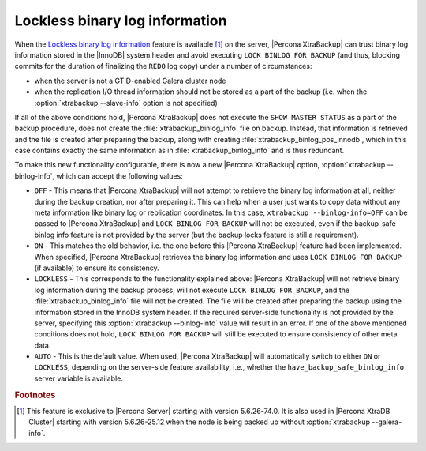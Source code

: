 .. _lockless_bin-log:

===============================
Lockless binary log information
===============================

When the `Lockless binary log information
<https://www.percona.com/doc/percona-server/8.0/management/backup_locks.html#backup-safe-binlog-information>`_
feature is available [#n-1]_ on the server, |Percona XtraBackup| can trust
binary log information stored in the |InnoDB| system header and avoid executing
``LOCK BINLOG FOR BACKUP`` (and thus, blocking commits for the duration of
finalizing the ``REDO`` log copy) under a number of circumstances:

* when the server is not a GTID-enabled Galera cluster node

* when the replication I/O thread information should not be stored as a part of
  the backup (i.e. when the :option:`xtrabackup --slave-info` option is not
  specified)

If all of the above conditions hold, |Percona XtraBackup| does not execute the
``SHOW MASTER STATUS`` as a part of the backup procedure, does not create the
:file:`xtrabackup_binlog_info` file on backup. Instead, that information is
retrieved and the file is created after preparing the backup, along with
creating :file:`xtrabackup_binlog_pos_innodb`, which in this case contains
exactly the same information as in :file:`xtrabackup_binlog_info` and is thus
redundant.

To make this new functionality configurable, there is now a new |Percona
XtraBackup| option, :option:`xtrabackup --binlog-info`, which can accept the
following values:

* ``OFF`` - This means that |Percona XtraBackup| will not attempt to retrieve
  the binary log information at all, neither during the backup creation, nor
  after preparing it. This can help when a user just wants to copy data without
  any meta information like binary log or replication coordinates. In this
  case, ``xtrabackup --binlog-info=OFF`` can be passed to |Percona
  XtraBackup| and ``LOCK BINLOG FOR BACKUP`` will not be executed, even if the
  backup-safe binlog info feature is not provided by the server (but the backup
  locks feature is still a requirement).

* ``ON`` - This matches the old behavior, i.e. the one before this |Percona
  XtraBackup| feature had been implemented. When specified, |Percona
  XtraBackup| retrieves the binary log information and uses ``LOCK BINLOG FOR
  BACKUP`` (if available) to ensure its consistency.

* ``LOCKLESS`` - This corresponds to the functionality explained above:
  |Percona XtraBackup| will not retrieve binary log information during the
  backup process, will not execute ``LOCK BINLOG FOR BACKUP``, and the
  :file:`xtrabackup_binlog_info` file will not be created. The file will be
  created after preparing the backup using the information stored in the InnoDB
  system header. If the required server-side functionality is not provided by
  the server, specifying this :option:`xtrabackup --binlog-info` value will
  result in an error. If one of the above mentioned conditions does not hold,
  ``LOCK BINLOG FOR BACKUP`` will still be executed to ensure consistency of
  other meta data.

* ``AUTO`` - This is the default value. When used, |Percona XtraBackup| will
  automatically switch to either ``ON`` or ``LOCKLESS``, depending on the
  server-side feature availability, i.e., whether the
  ``have_backup_safe_binlog_info`` server variable is available.

.. rubric:: Footnotes

.. [#n-1]

  This feature is exclusive to |Percona Server| starting with version
  5.6.26-74.0. It is also used in |Percona XtraDB Cluster| starting with
  version 5.6.26-25.12 when the node is being backed up without
  :option:`xtrabackup --galera-info`.

